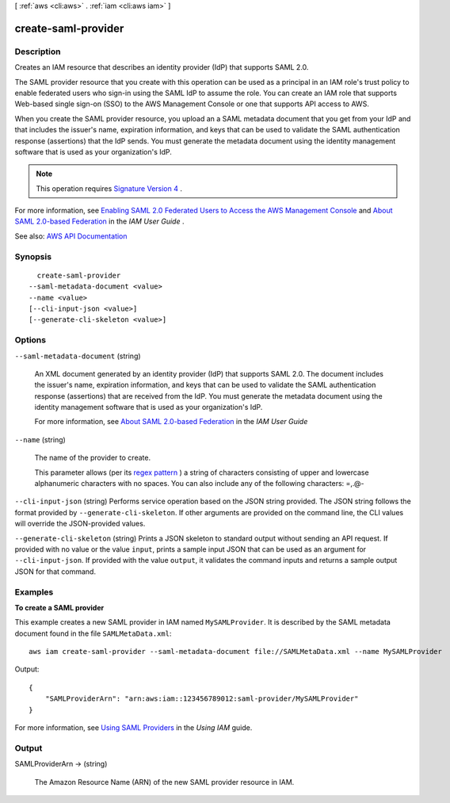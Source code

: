 [ :ref:`aws <cli:aws>` . :ref:`iam <cli:aws iam>` ]

.. _cli:aws iam create-saml-provider:


********************
create-saml-provider
********************



===========
Description
===========



Creates an IAM resource that describes an identity provider (IdP) that supports SAML 2.0.

 

The SAML provider resource that you create with this operation can be used as a principal in an IAM role's trust policy to enable federated users who sign-in using the SAML IdP to assume the role. You can create an IAM role that supports Web-based single sign-on (SSO) to the AWS Management Console or one that supports API access to AWS.

 

When you create the SAML provider resource, you upload an a SAML metadata document that you get from your IdP and that includes the issuer's name, expiration information, and keys that can be used to validate the SAML authentication response (assertions) that the IdP sends. You must generate the metadata document using the identity management software that is used as your organization's IdP.

 

.. note::

   

  This operation requires `Signature Version 4 <http://docs.aws.amazon.com/general/latest/gr/signature-version-4.html>`_ .

   

 

For more information, see `Enabling SAML 2.0 Federated Users to Access the AWS Management Console <http://docs.aws.amazon.com/IAM/latest/UserGuide/id_roles_providers_enable-console-saml.html>`_ and `About SAML 2.0-based Federation <http://docs.aws.amazon.com/IAM/latest/UserGuide/id_roles_providers_saml.html>`_ in the *IAM User Guide* .



See also: `AWS API Documentation <https://docs.aws.amazon.com/goto/WebAPI/iam-2010-05-08/CreateSAMLProvider>`_


========
Synopsis
========

::

    create-saml-provider
  --saml-metadata-document <value>
  --name <value>
  [--cli-input-json <value>]
  [--generate-cli-skeleton <value>]




=======
Options
=======

``--saml-metadata-document`` (string)


  An XML document generated by an identity provider (IdP) that supports SAML 2.0. The document includes the issuer's name, expiration information, and keys that can be used to validate the SAML authentication response (assertions) that are received from the IdP. You must generate the metadata document using the identity management software that is used as your organization's IdP.

   

  For more information, see `About SAML 2.0-based Federation <http://docs.aws.amazon.com/IAM/latest/UserGuide/id_roles_providers_saml.html>`_ in the *IAM User Guide*  

  

``--name`` (string)


  The name of the provider to create.

   

  This parameter allows (per its `regex pattern <http://wikipedia.org/wiki/regex>`_ ) a string of characters consisting of upper and lowercase alphanumeric characters with no spaces. You can also include any of the following characters: =,.@-

  

``--cli-input-json`` (string)
Performs service operation based on the JSON string provided. The JSON string follows the format provided by ``--generate-cli-skeleton``. If other arguments are provided on the command line, the CLI values will override the JSON-provided values.

``--generate-cli-skeleton`` (string)
Prints a JSON skeleton to standard output without sending an API request. If provided with no value or the value ``input``, prints a sample input JSON that can be used as an argument for ``--cli-input-json``. If provided with the value ``output``, it validates the command inputs and returns a sample output JSON for that command.



========
Examples
========

**To create a SAML provider**

This example creates a new SAML provider in IAM named ``MySAMLProvider``. It is described by the SAML metadata document found in the file ``SAMLMetaData.xml``::

  aws iam create-saml-provider --saml-metadata-document file://SAMLMetaData.xml --name MySAMLProvider


Output::

  {
      "SAMLProviderArn": "arn:aws:iam::123456789012:saml-provider/MySAMLProvider"
  }

For more information, see `Using SAML Providers`_ in the *Using IAM* guide.

.. _`Using SAML Providers`: http://docs.aws.amazon.com/IAM/latest/UserGuide/identity-providers-saml.html

======
Output
======

SAMLProviderArn -> (string)

  

  The Amazon Resource Name (ARN) of the new SAML provider resource in IAM.

  

  

